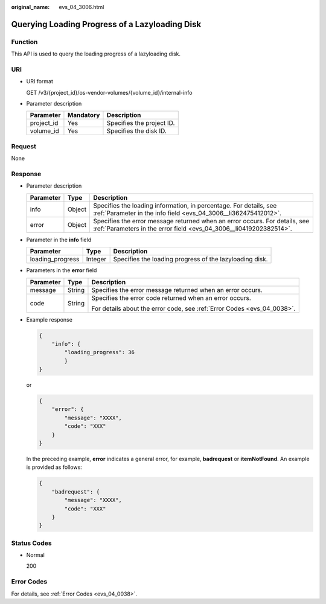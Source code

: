 :original_name: evs_04_3006.html

.. _evs_04_3006:

Querying Loading Progress of a Lazyloading Disk
===============================================

Function
--------

This API is used to query the loading progress of a lazyloading disk.

URI
---

-  URI format

   GET /v3/{project_id}/os-vendor-volumes/{volume_id}/internal-info

-  Parameter description

   ========== ========= =========================
   Parameter  Mandatory Description
   ========== ========= =========================
   project_id Yes       Specifies the project ID.
   volume_id  Yes       Specifies the disk ID.
   ========== ========= =========================

Request
-------

None

Response
--------

-  Parameter description

   +-----------+--------+--------------------------------------------------------------------------------------------------------------------------------------------------+
   | Parameter | Type   | Description                                                                                                                                      |
   +===========+========+==================================================================================================================================================+
   | info      | Object | Specifies the loading information, in percentage. For details, see :ref:`Parameter in the info field <evs_04_3006__li362475412012>`.             |
   +-----------+--------+--------------------------------------------------------------------------------------------------------------------------------------------------+
   | error     | Object | Specifies the error message returned when an error occurs. For details, see :ref:`Parameters in the error field <evs_04_3006__li0419202382514>`. |
   +-----------+--------+--------------------------------------------------------------------------------------------------------------------------------------------------+

-  .. _evs_04_3006__li362475412012:

   Parameter in the **info** field

   +------------------+---------+---------------------------------------------------------+
   | Parameter        | Type    | Description                                             |
   +==================+=========+=========================================================+
   | loading_progress | Integer | Specifies the loading progress of the lazyloading disk. |
   +------------------+---------+---------------------------------------------------------+

-  .. _evs_04_3006__li0419202382514:

   Parameters in the **error** field

   +-----------------------+-----------------------+-------------------------------------------------------------------------+
   | Parameter             | Type                  | Description                                                             |
   +=======================+=======================+=========================================================================+
   | message               | String                | Specifies the error message returned when an error occurs.              |
   +-----------------------+-----------------------+-------------------------------------------------------------------------+
   | code                  | String                | Specifies the error code returned when an error occurs.                 |
   |                       |                       |                                                                         |
   |                       |                       | For details about the error code, see :ref:`Error Codes <evs_04_0038>`. |
   +-----------------------+-----------------------+-------------------------------------------------------------------------+

-  Example response

   .. code-block::

      {
          "info": {
              "loading_progress": 36
              }
      }

   or

   .. code-block::

      {
          "error": {
              "message": "XXXX",
              "code": "XXX"
          }
      }

   In the preceding example, **error** indicates a general error, for example, **badrequest** or **itemNotFound**. An example is provided as follows:

   .. code-block::

      {
          "badrequest": {
              "message": "XXXX",
              "code": "XXX"
          }
      }

Status Codes
------------

-  Normal

   200

Error Codes
-----------

For details, see :ref:`Error Codes <evs_04_0038>`.
